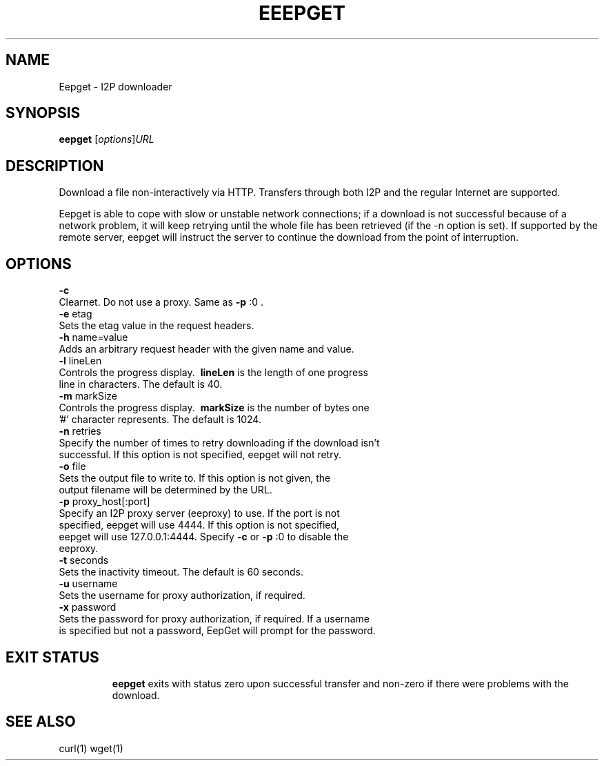.TH EEEPGET 1 "September 18, 2015" "" "Eepget - I2P Downloader"

.SH NAME
Eepget \- I2P downloader

.SH SYNOPSIS
.B eepget
.RI [ options ] URL
.br

.SH DESCRIPTION
.P
Download a file non-interactively via HTTP. Transfers through both I2P and the
regular Internet are supported.
.P
Eepget is able to cope with slow or unstable network connections; if a download
is not successful because of a network problem, it will keep retrying until the
whole file has been retrieved (if the -n option is set).  If supported by
the remote server, eepget will instruct the server to continue the download
from the point of interruption.

.SH OPTIONS
.B
\fB\-c\fR
.TP
Clearnet. Do not use a proxy. Same as \fB\-p\fR :0 .
.TP

.B
\fB\-e\fR etag
.TP
Sets the etag value in the request headers.
.TP

.B
\fB\-h\fR name=value
.TP
Adds an arbitrary request header with the given name and value.
.TP

.B
\fB\-l\fR lineLen
.TP
Controls the progress display. \fB\ lineLen \fP is the length of one progress line in characters. The default is 40.
.TP

.B
\fB\-m\fR markSize
.TP
Controls the progress display. \fB\ markSize \fP is the number of bytes one '#' character represents. The default is 1024.
.TP

.B
\fB\-n\fR retries
.TP
Specify the number of times to retry downloading if the download isn't successful. If this option is not specified, eepget will not retry.
.TP

.B
\fB\-o\fR file
.TP
Sets the output file to write to. If this option is not given, the output filename will be determined by the URL.
.TP

.B
\fB\-p\fR proxy_host[:port]
.TP
Specify an I2P proxy server (eeproxy) to use. If the port is not specified, eepget will use 4444. If this option is not specified, eepget will use 127.0.0.1:4444. Specify \fB\-c\fR or \fB\-p\fR :0 to disable the eeproxy.
.TP

.B
\fB\-t\fR seconds
.TP
Sets the inactivity timeout. The default is 60 seconds.
.TP

.B
\fB\-u\fR username
.TP
Sets the username for proxy authorization, if required.
.TP

.B
\fB\-x\fR password
.TP
Sets the password for proxy authorization, if required. If a username is specified but not a password, EepGet will prompt for the password.
.TP

.SH EXIT STATUS

.B eepget
exits with status zero upon successful transfer and non-zero if there were problems with the download.

.SH "SEE ALSO"

curl(1) wget(1)

